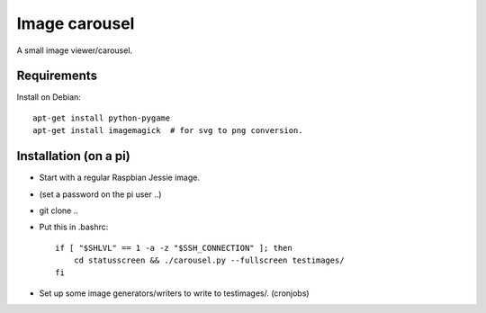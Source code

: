 Image carousel
==============

A small image viewer/carousel.



Requirements
------------

Install on Debian::

    apt-get install python-pygame
    apt-get install imagemagick  # for svg to png conversion.


Installation (on a pi)
----------------------

* Start with a regular Raspbian Jessie image.

* (set a password on the pi user ..)

* git clone ..

* Put this in .bashrc::

    if [ "$SHLVL" == 1 -a -z "$SSH_CONNECTION" ]; then
        cd statusscreen && ./carousel.py --fullscreen testimages/
    fi

* Set up some image generators/writers to write to testimages/. (cronjobs)



